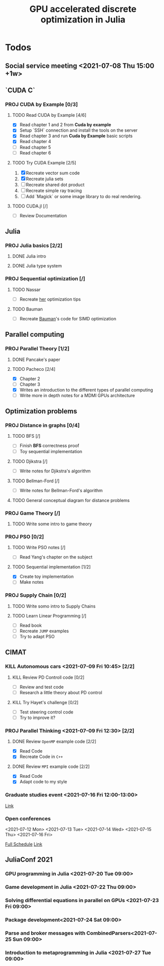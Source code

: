#+title: GPU accelerated discrete optimization in Julia

* Todos
** Social service meeting <2021-07-08 Thu 15:00 +1w>

** `CUDA C`
*** PROJ CUDA by Example [0/3]
**** TODO Read CUDA by Example [4/6]
+ [X] Read chapter 1 and 2 from *Cuda by example*
+ [X] Setup `SSH` connection and install the tools on the server
+ [X] Read chapter 3 and run *Cuda by Example* basic scripts
+ [X] Read chapter 4
+ [ ] Read chapter 5
+ [ ] Read chapter 6
**** TODO Try CUDA Example [2/5]
1. [X] Recreate vector sum code
2. [X] Recreate julia sets
3. [ ] Recreate shared dot product
4. [ ] Recreate simple ray tracing
5. [ ] Add `Magick` or some image library to do real rendering.
**** TODO CUDA.jl [/]
+ [ ] Review Documentation
** Julia
*** PROJ Julia basics [2/2]
**** DONE Julia intro
CLOSED: [2021-07-08 Thu 15:22]
**** DONE Julia type system
CLOSED: [2021-07-08 Thu 15:22]
*** PROJ Sequential optimization [/]
**** TODO Nassar
+ [ ] Recreate [[youtube:https://youtu.be/S5R8zXJOsUQ][her]] optimization tips
**** TODO Bauman
+ [ ] Recreate [[https://juliaacademy.com/p/parallel-computing][Bauman]]'s code for SIMD optimization

** Parallel computing
*** PROJ Parallel Theory [1/2]
**** DONE Pancake's paper
CLOSED: [2021-07-08 Thu 15:22]
**** TODO Pacheco [2/4]
+ [X] Chapter 2
+ [ ] Chapter 3
+ [X] Writes an introduction to the different types of parallel computing
+ [ ] Write more in depth notes for a MDMI GPUs architecture

** Optimization problems
*** PROJ Distance in graphs [0/4]
**** TODO BFS [/]
+ [-] Finish *BFS* correctness proof
+ [ ] Toy sequential implementation
**** TODO Djikstra [/]
+ [ ] Write notes for Djikstra's algorithm
**** TODO Bellman-Ford [/]
+ [ ] Write notes for Bellman-Ford's algorithm
**** TODO General conceptual diagram for distance problems
*** PROJ Game Theory [/]
**** TODO Write some intro to game theory
*** PROJ PSO [0/2]
**** TODO Write PSO notes [/]
+ [ ] Read Yang's chapter on the subject
**** TODO Sequential implementation [1/2]
+ [X] Create toy implementation
+ [ ] Make notes
*** PROJ Supply Chain [0/2]
**** TODO Write somo intro to Supply Chains
**** TODO Learn Linear Programming [/]
SCHEDULED: <2021-07-18 Sun 12:0>
+ [ ] Read book
+ [ ] Recreate ~JUMP~ examples
+ [ ] Try to adapt PSO

** CIMAT
*** KILL Autonomous cars <2021-07-09 Fri 10:45> [2/2]
CLOSED: [2021-07-09 Fri 15:12]
**** KILL Review PD Controll code [0/2]
CLOSED: [2021-07-09 Fri 15:12] SCHEDULED: <2021-07-08 Thu>
+ [ ] Review and test code
+ [ ] Research a little theory about PD control
**** KILL Try Hayet's challenge [0/2]
CLOSED: [2021-07-09 Fri 15:12] SCHEDULED: <2021-07-08 Thu>
+ [ ] Test steering control code
+ [ ] Try to improve it?

*** PROJ Parallel Thinking <2021-07-09 Fri 12:30> [2/2]
**** DONE Review ~OpenMP~ example code [2/2]
CLOSED: [2021-07-09 Fri 14:52] SCHEDULED: <2021-07-08 Thu>
:LOGBOOK:
CLOCK: [2021-07-09 Fri 14:45]--[2021-07-09 Fri 14:52] =>  0:07
CLOCK: [2021-07-09 Fri 11:31]--[2021-07-09 Fri 11:57] =>  0:26
CLOCK: [2021-07-09 Fri 01:39]--[2021-07-09 Fri 02:05] =>  0:26
CLOCK: [2021-07-09 Fri 01:09]--[2021-07-09 Fri 01:34] =>  0:25
:END:
+ [X] Read Code
+ [X] Recreate Code in ~C++~
**** DONE Review ~MPI~ example code [2/2]
CLOSED: [2021-07-15 Thu 11:38] SCHEDULED: <2021-07-08 Thu>
:LOGBOOK:
CLOCK: [2021-07-15 Thu 11:35]--[2021-07-15 Thu 11:38] =>  0:03
:END:
+ [X] Read Code
+ [X] Adapt code to my style
*** Graduate studies event <2021-07-16 Fri 12:00-13:00>
[[https://vc-conacyt.bluejeans.com/435087137][Link]]

*** Open conferences
<2021-07-12 Mon> <2021-07-13 Tue> <2021-07-14 Wed>
<2021-07-15 Thu> <2021-07-16 Fri>

[[https://veranos2021.eventos.cimat.mx/node/1622/][Full Schedule]]
[[https://zoom.us/j/98513728805?pwd=ZW9lZUtyVTJidU45VTJNL1JpdU1YUT09][Link]]
** JuliaConf 2021
*** GPU programming in Julia <2021-07-20 Tue 09:00>
*** Game development in Julia <2021-07-22 Thu 09:00>
*** Solving differential equations in parallel on GPUs <2021-07-23 Fri 09:00>
*** Package development<2021-07-24 Sat 09:00>
*** Parse and broker messages with CombinedParsers<2021-07-25 Sun 09:00>
*** Introduction to metaprogramming in Julia <2021-07-27 Tue 09:00>
